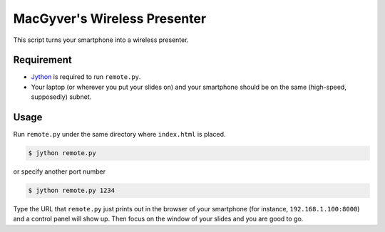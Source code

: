 MacGyver's Wireless Presenter
=============================

This script turns your smartphone into a wireless presenter.

Requirement
-----------

*  `Jython <http://www.jython.org/downloads.html>`_ is required to run
   ``remote.py``.

*  Your laptop (or wherever you put your slides on) and your smartphone
   should be on the same (high-speed, supposedly) subnet.

Usage
-----

Run ``remote.py`` under the same directory where ``index.html`` is placed.

.. code-block:: bash

   $ jython remote.py

or specify another port number

.. code-block:: bash

   $ jython remote.py 1234

Type the URL that ``remote.py`` just prints out in the browser 
of your smartphone (for instance, ``192.168.1.100:8000``)
and a control panel will show up.
Then focus on the window of your slides and you are good to go.

